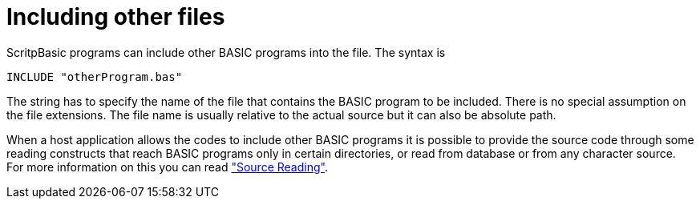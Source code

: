 

= Including other files

ScritpBasic programs can include other BASIC programs into the
file. The syntax is

----
INCLUDE "otherProgram.bas"
----

The string has to specify the name of the file that contains the BASIC program
to be included. There is no special assumption on the file extensions. The file name
is usually relative to the actual source but it can also be absolute path.

When a host application allows the codes to include other BASIC programs it
is possible to provide the source code through some reading constructs that
reach BASIC programs only in certain directories, or read from database
or from any character source. For more information on this
you can read link:../advanced/sourceReading["Source Reading"].
